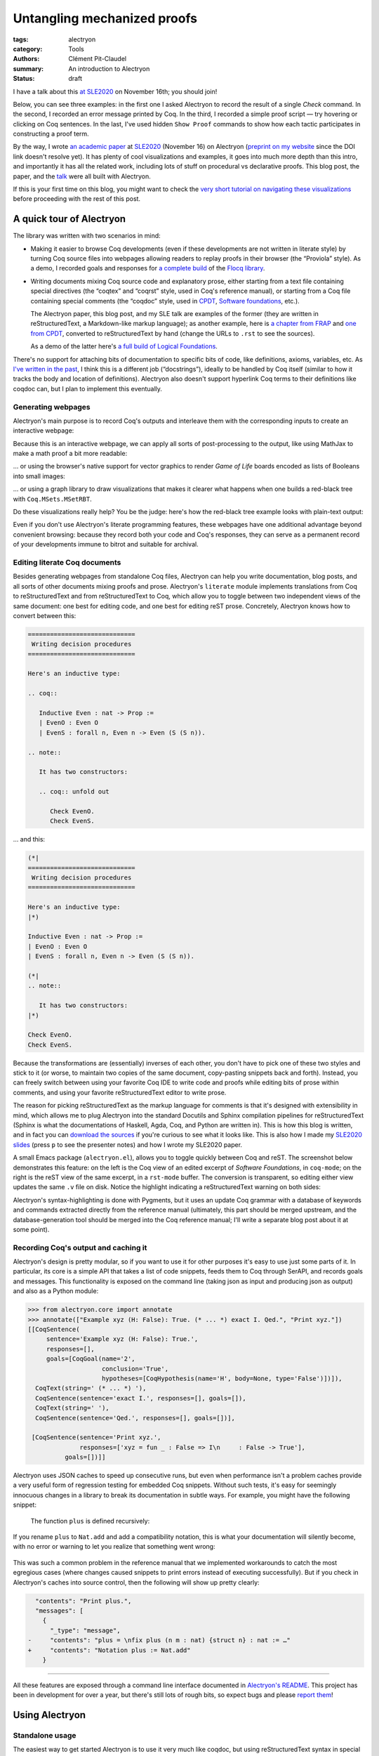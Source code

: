 ==============================
 Untangling mechanized proofs
==============================

:tags: alectryon
:category: Tools
:authors: Clément Pit-Claudel
:summary: An introduction to Alectryon
:status: draft

.. preview::

   `Alectryon <https://github.com/cpitclaudel/alectryon/>`_ (named after the Greek god of chicken) is a collection of tools for writing technical documents that mix Coq code and prose, in a style sometimes called *literate programming*.

   Coq proofs are hard to understand in isolation: unlike pen-and-paper proofs, proof scripts only record the steps to take (induct on *x*, apply a theorem, …), but the *states* (*goals*) that these steps lead to are crucial to understanding what goes on in a proof.  As a result, plain proof scripts are essentially incomprehensible without the assistance of an interactive interface like CoqIDE or Proof General.

   The most common approach these days for sharing proofs with readers without forcing them to run Coq is to manually copy Coq's output into source code comments — a tedious, error-prone, and brittle process.  Any text that accompanies the proof is also embedded in comments, making for a painful editing experience.

   Alectryon does better: it automatically captures and interleaves Coq's output with proof scripts to produce interactive webpages, and it lets you toggle between prose- and code-oriented perspectives on the same document so that you can use your favorite text editing mode for writing prose and your favorite Coq IDE for writing proofs.

I have a talk about this `at SLE2020 <https://conf.researchr.org/details/sle-2020/sle-2020-papers/11/Untangling-mechanized-proofs>`__ on November 16th; you should join!

Below, you can see three examples: in the first one I asked Alectryon to record the result of a single `Check` command.  In the second, I recorded an error message printed by Coq.  In the third, I recorded a simple proof script — try hovering or clicking on Coq sentences.  In the last, I've used hidden ``Show Proof`` commands to show how each tactic participates in constructing a proof term.

.. coq::

   Check bool_ind. (* .unfold *)

.. coq::

   Fail Check (1 + true). (* .unfold .fails *)

.. coq::

   Require Import List. (* .none *)
   Lemma rev_rev {A} (l: list A) :
     List.rev (List.rev l) = l.
   Proof.
     induction l.
     - (* l ← [] *)
       cbn. reflexivity.
     - (* l ← _ :: _ *)
       cbn.
       rewrite rev_app_distr.
       rewrite IHl.
       cbn. reflexivity.
   Qed.

.. coq::

   Section classical. (* .none *)
   Context (classical: forall A, A \/ ~ A).
   Example double_negation : (forall A, ~~A -> A).
   Proof.
     intros A notnot_A.
     Show Proof. (* .messages .unfold *)
     destruct (classical A) as [_A | not_A].
     Show Proof. (* .messages .unfold *)
     - (* A holds *)
       assumption.
       Show Proof. (* .messages .unfold *)
     - (* A does not hold *)
       elim (notnot_A not_A).
       Show Proof. (* .messages .unfold *)
   Qed.
   End classical. (* .none *)

By the way, I wrote `an academic paper <https://doi.org/10.1145/3426425.3426940>`__ at `SLE2020 <https://cpitclaudel.github.io/alectryon-sle2020-talk/>`__ (November 16) on Alectryon (`preprint on my website <https://pit-claudel.fr/clement/papers/alectryon-SLE20.pdf>`__ since the DOI link doesn't resolve yet).  It has plenty of cool visualizations and examples, it goes into much more depth than this intro, and importantly it has all the related work, including lots of stuff on procedural vs declarative proofs.  This blog post, the paper, and the `talk <https://cpitclaudel.github.io/alectryon-sle2020-talk/>`__ were all built with Alectryon.

If this is your first time on this blog, you might want to check the `very short tutorial on navigating these visualizations </blog/pages/how-to.html#how-to>`__ before proceeding with the rest of this post.

A quick tour of Alectryon
=========================

The library was written with two scenarios in mind:

- Making it easier to browse Coq developments (even if these developments are not written in literate style) by turning Coq source files into webpages allowing readers to replay proofs in their browser (the “Proviola” style). As a demo, I recorded goals and responses for `a <https://alectryon-paper.github.io/bench/flocq-3.3.1/src/Core/Digits.html>`_ `complete <https://alectryon-paper.github.io/bench/flocq-3.3.1/src/Core/Round_NE.html>`_ `build <https://alectryon-paper.github.io/bench/flocq-3.3.1/src/Prop/Sterbenz.html>`_ of the `Flocq library <https://alectryon-paper.github.io/bench/flocq-3.3.1/src/>`_.

- Writing documents mixing Coq source code and explanatory prose, either starting from a text file containing special directives (the “coqtex” and “coqrst” style, used in Coq's reference manual), or starting from a Coq file containing special comments (the “coqdoc” style, used in `CPDT <http://adam.chlipala.net/cpdt/>`_, `Software foundations <https://softwarefoundations.cis.upenn.edu>`_, etc.).

  The Alectryon paper, this blog post, and my SLE talk are examples of the former (they are written in reStructuredText, a Markdown-like markup language); as another example, here is `a chapter from FRAP <https://alectryon-paper.github.io/bench/books/interpreters.html>`_ and `one from CPDT <https://alectryon-paper.github.io/bench/books/proof-by-reflection.html>`_, converted to reStructuredText by hand (change the URLs to ``.rst`` to see the sources).

  As a demo of the latter here's `a full build of Logical Foundations <https://alectryon-paper.github.io/bench/lf/>`_.

There's no support for attaching bits of documentation to specific bits of code, like definitions, axioms, variables, etc.  As `I've written in the past <https://coq.discourse.group/t/would-coq-benefit-from-docstrings/849/3>`_, I think this is a different job (“docstrings”), ideally to be handled by Coq itself (similar to how it tracks the body and location of definitions).  Alectryon also doesn't support hyperlink Coq terms to their definitions like coqdoc can, but I plan to implement this eventually.

Generating webpages
-------------------

Alectryon's main purpose is to record Coq's outputs and interleave them with the corresponding inputs to create an interactive webpage:

.. coq::

   Require Import Coq.Unicode.Utf8 Coq.Lists.List Coq.Arith.Arith. (* .none *)
   Theorem rev_length : ∀ l : list nat,
       length (rev l) = length l.
   Proof.
     intros l.
     induction l as [| n l' IHl'].
     - (* l ← [] *)
       reflexivity.
     - (* l ← _ :: _ *)
       simpl.
       rewrite app_length.
       rewrite Nat.add_comm.
       simpl.
       rewrite IHl'.
       reflexivity.
   Qed.

   Check rev_length.

Because this is an interactive webpage, we can apply all sorts of post-processing to the output, like using MathJax to make a math proof a bit more readable:

.. raw:: html

   <div style="display: none">
       \(\newcommand{\ccQ}{\mathbb{Q}}\)
       \(\newcommand{\ccNat}{\mathbb{N}}\)
       \(\newcommand{\ccSucc}[1]{\mathrm{S}\:#1}\)
       \(\newcommand{\ccFrac}[2]{\frac{#1}{#2}}\)
       \(\newcommand{\ccPow}[2]{{#1}^{#2}}\)
       \(\newcommand{\ccNot}[1]{{\lnot #1}}\)
       \(\newcommand{\ccEvar}[1]{\textit{\texttt{#1}}}\)
       \(\newcommand{\ccForall}[2]{\forall \: #1. \; #2}\)
       \(\newcommand{\ccNsum}[3]{\sum_{#1 = 0}^{#2} #3}\)
   </div>

.. coq:: none

   Require Export Coq.Unicode.Utf8.
   Require Export NArith ArithRing.

   Fixpoint nsum max f :=
     match max with
     | O => f 0
     | S max' => f max + nsum max' f
     end.

   Module LatexNotations.
     Infix "\wedge" := and (at level 190, right associativity).
     Notation "A \Rightarrow{} B" := (∀ (_ : A), B) (at level 200, right associativity).
     Notation "'\ccForall{' x .. y '}{' P '}'" := (∀ x, .. (∀ y, P) ..) (at level 200, x binder, y binder, right associativity, format "'\ccForall{' x .. y '}{' P '}'").
     Notation "'\ccNat{}'" := nat.
     Notation "'\ccSucc{' n '}'" := (S n).
     Infix "\times" := mult (at level 30).
     Notation "\ccNot{ x }" := (not x) (at level 100).

     Notation "'\ccNsum{' x '}{' max '}{' f '}'" :=
       (nsum max (fun x => f))
         (format "'\ccNsum{' x '}{' max '}{' f '}'").
   End LatexNotations.

.. container:: coq-mathjax

   .. coq:: unfold

      Module Gauss. (* .none *)
      Import LatexNotations. (* .none *)
      Lemma Gauss: ∀ n, 2 * (nsum n (fun i => i)) = n * (n + 1).
      Proof. (* .fold *)
        induction n; cbn [nsum]. (* .fold *)
        - (* n ← 0 *)
          reflexivity.
        - (* n ← S _ *)
          rewrite Mult.mult_plus_distr_l. (* .no-hyps *)
          rewrite IHn. (* .no-hyps *)
          ring.
      Qed.
      End Gauss. (* .none *)

… or using the browser's native support for vector graphics to render *Game of Life* boards encoded as lists of Booleans into small images:

.. coq:: none

   Require Coq.Numbers.Cyclic.Int63.Int63.
   Require Coq.Lists.List.
   Require Coq.Lists.Streams.

   Module GameOfLife.
     Import Int63.

     Module Type Array.
       Axiom array: Type -> Type.

       Parameter make : forall A, int -> A -> array A.
       Arguments make {_} _ _.

       Parameter get : forall A, array A -> int -> A.
       Arguments get {_} _ _.

       Parameter default : forall A, array A -> A.
       Arguments default {_} _.

       Parameter set : forall A, array A -> int -> A -> array A.
       Arguments set {_} _ _ _.

       Parameter length : forall A, array A -> int.
       Arguments length {_} _.

       Parameter copy : forall A, array A -> array A.
       Arguments copy {_} _.

       Declare Scope array_scope.
       Delimit Scope array_scope with array.
       Notation "t .[ i ]" :=
         (get t i)
           (at level 2, left associativity, format "t .[ i ]").
       Notation "t .[ i <- a ]" :=
         (set t i a)
           (at level 2, left associativity, format "t .[ i <- a ]").

       (* Local Open Scope int63_scope. *)
       (* Axiom get_set_same : forall A t i (a:A), (i < length t) = true -> t.[i<-a].[i] = a. *)
       (* Axiom get_set_other : forall A t i j (a:A), i <> j -> t.[i<-a].[j] = t.[j]. *)
     End Array.

     Import Coq.Lists.List.

     Module ListArray <: Array.
       Import ListNotations.

       Record _array {A: Type} :=
         { arr_data: list A;
           arr_default: A }.
       Arguments _array : clear implicits.
       Definition array := _array.

       Definition nat_of_int i := BinInt.Z.to_nat (Int63.to_Z i).
       Definition int_of_nat n := Int63.of_Z (BinInt.Z.of_nat n).

       Definition make {A: Type} (l: int) (a: A) : array A :=
         let mk :=
             fix mk (l: nat) {struct l} :=
               match l with
               | 0 => []
               | S l => a :: mk l
               end in
         {| arr_data := mk (nat_of_int l);
            arr_default := a |}.

       Local Open Scope int63_scope.

       Definition length {A} (x: array A) :=
         int_of_nat (List.length x.(arr_data)).

       Definition get {A} (x: array A) (i: int) :=
         let get :=
             fix get (l: list A) (i: int) {struct l} :=
               match l with
               | [] => x.(arr_default)
               | hd :: tl =>
                 if i == 0 then hd else get tl (i - 1)
               end in
         get x.(arr_data) i.

       Definition default {A} (x: array A) :=
         x.(arr_default).

       Definition set {A} (x: array A) (i: int) (a: A) : array A :=
         let set :=
             fix set (i: int) (l: list A) {struct l} :=
               match l with
               | [] => []
               | hd :: tl =>
                 if i == 0 then a :: tl else hd :: set (i - 1) tl
               end in
         {| arr_data := set i x.(arr_data);
            arr_default := x.(arr_default) |}.

       Definition copy {A} (x: array A) : array A := x.

       Declare Scope array_scope.
       Delimit Scope array_scope with array.
       Notation "t .[ i ]" :=
         (get t i)
           (at level 2, left associativity, format "t .[ i ]").
       Notation "t .[ i <- a ]" :=
         (set t i a)
           (at level 2, left associativity, format "t .[ i <- a ]").
     End ListArray.

     Import ListArray.

     Definition board := array (array bool).

     Definition bget (b: board) x y :=
       b.[y].[x].

     Open Scope int63.
     Import ListNotations.
     Import Bool.

     Definition bi (b: board) x y :=
       b2i (bget b x y).

     Definition neighbors (b: board) x y :=
       [bget b (x - 1) (y - 1); bget b (x) (y - 1); bget b (x + 1) (y - 1);
        bget b (x - 1) (y)    ; bget b (x) (y)    ; bget b (x + 1) (y)    ;
        bget b (x - 1) (y + 1); bget b (x) (y + 1); bget b (x + 1) (y + 1)].

     Definition live_neighbors (b: board) x y :=
       bi b (x - 1) (y - 1) + bi b (x) (y - 1) + bi b (x + 1) (y - 1) +
       bi b (x - 1) (y)     +                    bi b (x + 1) (y)     +
       bi b (x - 1) (y + 1) + bi b (x) (y + 1) + bi b (x + 1) (y + 1).

       (* List.fold_left *)
       (*   (fun acc (x: bool) => if x then (acc + 1) else acc) *)
       (*   (neighbors b x y) 0 *)

     Definition step_one (b: board) x y :=
       let live := live_neighbors b x y in
       if bget b x y then
         orb (live == 2) (live == 3)
       else
         (live == 3).

     Definition iter {B} (n: int) (b: B) (f: int -> B -> B) :=
       let it :=
           fix it (fuel: nat) (idx: int) (b: B) {struct fuel} :=
             match fuel with
             | 0 => b
             | S fuel => it fuel (idx - 1)%int63 (f idx b)
             end
       in it (nat_of_int n) (n - 1)%int63 b.

     Definition make_board (sz: int) (f: int -> int -> bool) :=
       iter sz (make sz (make sz false))
            (fun y board =>
               set board y
                   (iter sz (make sz false)
                         (fun x row =>
                            set row x (f x y)))).

     Definition init (l: list (list bool)) :=
       make_board
         (int_of_nat (List.length l))
         (fun x y => List.nth_default
                    false
                    (List.nth_default [] l (nat_of_int y))
                    (nat_of_int x)).

     Definition flatten (b: board) :=
       List.map (fun row => row.(arr_data)) b.(arr_data).

     Definition step (b: board) :=
       make_board (length b) (step_one b).

     Definition conway_life b :=
       flatten (step (init b)).

     Module Streams.
       Import Coq.Lists.Streams.

       CoFixpoint iter {A} (f: A -> A) (init: A) :=
         Cons init (iter f (f init)).

       Fixpoint take {A} (n: nat) (s: Stream A) : list A :=
         match n with
         | 0 => []
         | S n => match s with
                 | Cons hd tl => hd :: take n tl
                 end
         end.
     End Streams.

     Import Streams.

     Notation "0" := false.
     Notation "1" := true.

.. container:: coq-life

   .. coq::

      Definition glider := [[0;1;0;0;0];
                            [0;0;1;0;0];
                            [1;1;1;0;0];
                            [0;0;0;0;0];
                            [0;0;0;0;0]].
      Compute take 9 (iter conway_life glider). (* .unfold *)

.. coq:: none

   End GameOfLife. (* .none *)

… or using a graph library to draw visualizations that makes it clearer what happens when one builds a red-black tree with ``Coq.MSets.MSetRBT``.

.. coq:: none

   Require Coq.MSets.MSetRBT
           Coq.Arith.Arith
           Coq.Structures.OrderedTypeEx
           Coq.Structures.OrdersAlt
           Coq.Lists.List.

   Module RBTExample.
     Import Coq.MSets.MSetRBT
            Coq.Arith.Arith
            Coq.Structures.OrderedTypeEx
            Coq.Structures.OrdersAlt
            Coq.Lists.List.
     Import ListNotations.

     Module Nat_as_OT := Update_OT Nat_as_OT.

.. coq::

   Module RBT := MSets.MSetRBT.Make Nat_as_OT.

.. coq:: none

     Module RBTNotations.
       Notation "'{' ''kind':' ''node'' ; ''color':' ''' color ''' ; ''value':' ''' value ''' ; ''left':' left ; ''right':' right '}'" :=
         (RBT.Raw.Node color left value right)
           (format  "'{'  ''kind':' ''node'' ;  ''color':'  ''' color ''' ;  ''value':'  ''' value ''' ;  ''left':'  left ;  ''right':'  right  '}'").

       Notation "'{' ''kind':' ''leaf'' '}'" :=
         (RBT.Raw.Leaf).

       Notation "'{' ''tree':' this '}'" :=
         {| RBT.this := this |}.
     End RBTNotations.

     Notation "v |> f" := (f v) (at level 10, only parsing).
     Arguments List.rev {A}.

.. container:: coq-rbt

   .. coq::

      Definition build_trees (leaves: list nat) :=
        List.fold_left (fun trs n =>
              RBT.add n (hd RBT.empty trs) :: trs)
          leaves [] |> List.rev.

      Module Pretty. (* .none *)
      Import RBTNotations. (* .none *)
      Compute build_trees [1;2;3;4;5]. (* .unfold *)
      Compute build_trees [2;1;4;3;6]. (* .unfold *)
      End Pretty. (* .none *)

Do these visualizations really help?  You be the judge: here's how the red-black tree example looks with plain-text output:

.. container:: coq-rbt-raw

   .. coq:: none

      Module Raw. (* .none *)
      Definition build_trees (leaves: list nat) :=
        List.fold_left (fun trs n =>
              RBT.add n (hd RBT.empty trs) :: trs)
          leaves [] |> List.rev |> (List.map RBT.this).
      Import RBT.Raw. (* .none *)

   .. coq::

      Compute build_trees [1;2;3;4;5]. (* .unfold *)
      Compute build_trees [2;1;4;3;6]. (* .unfold *)
      End Raw. (* .none *)

.. coq:: none

   End RBTExample.

.. raw:: html

   <link rel="stylesheet" href="{static}/static/libs/2020-11-09_alectryon.css">
   <script src="{static}/static/libs/svg.v3.0.min.js" defer></script>
   <script src="{static}/static/libs/d3.v5.min.js" defer></script>
   <script src="{static}/static/libs/dagre-d3.v0.6.4.min.js" defer></script>
   <script src="{static}/static/libs/2020-11-09_alectryon.js" defer></script>
   <script type="text/javascript" id="MathJax-script" defer src="https://cdn.jsdelivr.net/npm/mathjax@3/es5/tex-mml-chtml.js"></script>

Even if you don't use Alectryon's literate programming features, these webpages have one additional advantage beyond convenient browsing: because they record both your code and Coq's responses, they can serve as a permanent record of your developments immune to bitrot and suitable for archival.

Editing literate Coq documents
------------------------------

Besides generating webpages from standalone Coq files, Alectryon can help you write documentation, blog posts, and all sorts of other documents mixing proofs and prose.  Alectryon's ``literate`` module implements translations from Coq to reStructuredText and from reStructuredText to Coq, which allow you to toggle between two independent views of the same document: one best for editing code, and one best for editing reST prose.  Concretely, Alectryon knows how to convert between this:

.. code-block:: rst

   =============================
    Writing decision procedures
   =============================

   Here's an inductive type:

   .. coq::

      Inductive Even : nat -> Prop :=
      | EvenO : Even O
      | EvenS : forall n, Even n -> Even (S (S n)).

   .. note::

      It has two constructors:

      .. coq:: unfold out

         Check EvenO.
         Check EvenS.

… and this:

.. code-block:: coq

   (*|
   =============================
    Writing decision procedures
   =============================

   Here's an inductive type:
   |*)

   Inductive Even : nat -> Prop :=
   | EvenO : Even O
   | EvenS : forall n, Even n -> Even (S (S n)).

   (*|
   .. note::

      It has two constructors:
   |*)

   Check EvenO.
   Check EvenS.

Because the transformations are (essentially) inverses of each other, you don't have to pick one of these two styles and stick to it (or worse, to maintain two copies of the same document, copy-pasting snippets back and forth).  Instead, you can freely switch between using your favorite Coq IDE to write code and proofs while editing bits of prose within comments, and using your favorite reStructuredText editor to write prose.

The reason for picking reStructuredText as the markup language for comments is that it's designed with extensibility in mind, which allows me to plug Alectryon into the standard Docutils and Sphinx compilation pipelines for reStructuredText (Sphinx is what the documentations of Haskell, Agda, Coq, and Python are written in).  This is how this blog is written, and in fact you can `download the sources <https://github.com/mit-plv/blog/blob/master/content/2020-11-09_alectryon.rst>`__ if you're curious to see what it looks like.  This is also how I made my `SLE2020 slides <https://cpitclaudel.github.io/alectryon-sle2020-talk/>`__ (press ``p`` to see the presenter notes) and how I wrote my SLE2020 paper.

A small Emacs package (``alectryon.el``), allows you to toggle quickly between Coq and reST.  The screenshot below demonstrates this feature: on the left is the Coq view of an edited excerpt of *Software Foundations*, in ``coq-mode``; on the right is the reST view of the same excerpt, in a ``rst-mode`` buffer.  The conversion is transparent, so editing either view updates the same ``.v`` file on disk.  Notice the highlight indicating a reStructuredText warning on both sides:

.. image:: {static}/static/images/alectryon_emacs-mode-screenshot.svg
   :alt: Side-by-side comparisons of Coq and reStructuredText views of the same document

Alectryon's syntax-highlighting is done with Pygments, but it uses an update Coq grammar with a database of keywords and commands extracted directly from the reference manual (ultimately, this part should be merged upstream, and the database-generation tool should be merged into the Coq reference manual; I'll write a separate blog post about it at some point).

Recording Coq's output and caching it
-------------------------------------

Alectryon's design is pretty modular, so if you want to use it for other purposes it's easy to use just some parts of it.  In particular, its core is a simple API that takes a list of code snippets, feeds them to Coq through SerAPI, and records goals and messages.  This functionality is exposed on the command line (taking json as input and producing json as output) and also as a Python module:

.. code-block:: python

   >>> from alectryon.core import annotate
   >>> annotate(["Example xyz (H: False): True. (* ... *) exact I. Qed.", "Print xyz."])
   [[CoqSentence(
        sentence='Example xyz (H: False): True.',
        responses=[],
        goals=[CoqGoal(name='2',
                       conclusion='True',
                       hypotheses=[CoqHypothesis(name='H', body=None, type='False')])]),
     CoqText(string=' (* ... *) '),
     CoqSentence(sentence='exact I.', responses=[], goals=[]),
     CoqText(string=' '),
     CoqSentence(sentence='Qed.', responses=[], goals=[])],

    [CoqSentence(sentence='Print xyz.',
                 responses=['xyz = fun _ : False => I\n     : False -> True'],
             goals=[])]]

Alectryon uses JSON caches to speed up consecutive runs, but even when performance isn't a problem caches provide a very useful form of regression testing for embedded Coq snippets.  Without such tests, it's easy for seemingly innocuous changes in a library to break its documentation in subtle ways. For example, you might have the following snippet:

    .. coq:: none

       Module Old.
         Fixpoint plus n m :=
           match n with
           | 0 => m
           | S p => S (plus p m)
           end.

    The function ``plus`` is defined recursively:

    .. coq::

       Print plus.
       End Old. (* .none *)

If you rename ``plus`` to ``Nat.add`` and add a compatibility notation, this is what your documentation will silently become, with no error or warning to let you realize that something went wrong:

    .. coq::

       Print plus.

This was such a common problem in the reference manual that we implemented workarounds to catch the most egregious cases (where changes caused snippets to print errors instead of executing successfully).  But if you check in Alectryon's caches into source control, then the following will show up pretty clearly:

.. code:: diff

     "contents": "Print plus.",
     "messages": [
       {
         "_type": "message",
   -     "contents": "plus = \nfix plus (n m : nat) {struct n} : nat := …"
   +     "contents": "Notation plus := Nat.add"
       }

----

All these features are exposed through a command line interface documented in `Alectryon's README <https://github.com/cpitclaudel/alectryon/>`_.  This project has been in development for over a year, but there's still lots of rough bits, so expect bugs and please `report them <https://github.com/cpitclaudel/alectryon/issues/>`_!

Using Alectryon
===============

Standalone usage
----------------

The easiest way to get started Alectryon is to use it very much like coqdoc, but using reStructuredText syntax in special comments delimited with ``(*|`` and ``|*)``, like in this hypothetical ``even.v`` document:

.. code-block:: coq

   (*|
   =======
    Title
   =======

   Prose. *Emphasis*; **strong emphasis**; ``code``; `coq code`; `link <url>`__.
   |*)

   Inductive Even : nat -> Prop :=
   | EvenO : Even O
   | EvenS : forall n, Even n -> Even (S (S n)).

… which can then be compiled into a static webpage using ``../alectryon.py --frontend coq+rst --backend webpage even.v -o even.html``.

This is what I did for FRAP and CPDT.  For Software foundations and Flocq, I used a compatibility layer combining Alectryon to render the code and coqdoc to render the prose::

   find . -name *.v -exec alectryon.py --frontend coqdoc --backend webpage {} \;

Authoring tips
~~~~~~~~~~~~~~

There's a great `reStructuredText <https://www.sphinx-doc.org/en/master/usage/restructuredtext/basics.html>`_ primer on Sphinx's website, if you're new to this markup language (there's also an `official quick-reference guide <https://docutils.sourceforge.io/docs/user/rst/quickref.html>`_, which is as ugly as it is comprehensive).  reStructuredText is no panacea, but it's a decent language with a good story about extensibility, and it's popular for writing documentation (Haskell, Agda, and Coq use it for their reference manuals).

If you use Emacs, you can install ``alectryon.el``, a small Emacs library that makes it easy to toggle between reStructuredText and Coq:

.. code-block:: elisp

   (add-to-list 'load-path "path/to/alectryon/clone/")
   (require 'alectryon)

With this, you'll get improved rendering of `(*| … |*)` comment markers, and you'll be able to toggle between reStructuredText and Coq with a simple press of :kbd:`C-c C-S-a`.  You probably also want to ``M-x package-install flycheck`` and ``pip3 install --user docutils``, though neither of these are hard dependencies.

    (Hi, reader! Are you thinking “why isn't this on MELPA?”  Great question!  It's because I haven't had the time to do it yet.  But you can — `yes <https://github.com/melpa/melpa/blob/master/README.md>`__, *you*!  In exchange, I promise I'll sing your praises every time your name comes up in conversation — I might even refer to you as ‘writer-of-MELPA-recipes extraordinaire’.

    Alternatively, if you're a member of this most distinguished category of people who write more grant proposals than Emacs Lisp programs, you should drop me a line: I'm on the academic job market this year, so we should chat!)

Integrated into a blog or manual
--------------------------------

Alectryon is very easy to integrate with platforms and tools that support Sphinx or Docutils, like `Pelican <https://docs.getpelican.com/en/stable/>`_, `readthedocs <https://readthedocs.org/>`_, `Nikola <https://getnikola.com/>`_, etc. (In the long run, I hope to migrate Coq's reference manual to Alectryon. It currently uses ``coqrst``, a previous iteration of Alectryon that I wrote a few years ago based on ``coqtop`` instead of SerAPI).

For this blog, for example, I just added the following snippet to our ``pelicanconf.py``:

.. code-block:: python

   import alectryon
   import alectryon.docutils
   from alectryon.html import ASSETS

   # Register the ‘.. coq::’ directive
   alectryon.docutils.register()

   # Copy Alectryon's stylesheet
   alectryon_assets = path.relpath(ASSETS.PATH, PATH)
   STATIC_PATHS.append(alectryon_assets)
   EXTRA_PATH_METADATA[alectryon_assets] = {'path': 'static/alectryon/'}

   # Copy a custom Pygments theme with good contrast to theme/pygments
   for pth in ("tango_subtle.css", "tango_subtle.min.css"):
       EXTRA_PATH_METADATA[path.join(alectryon_assets, pth)] = \
             {'path': path.join('theme/pygments/', pth)}

Similar steps would be needed for Sphinx, though using ``alectryon.sphinx.register()`` instead.  I hear that there's work in progress to integrate with other blog platforms.

As a library
------------

The choice of reStructuredText is a bit arbitrary, so it's not a hard dependency of Alectryon.  It should be relatively straightforward to combine it with other input languages (like LaTeX, Markdown, etc.) — I just haven't found the time to do it.  There's even an output mode that takes Coq fragments as input and produces individual HTML snippets for each, to make integration easier.  See `Alectryon's README <https://github.com/cpitclaudel/alectryon/>`_ for more info.

As an example, I made a compatibility shim for Coqdoc that uses Alectryon to render Coq code, responses, and goals, but calls to coqdoc to render the contents of `(** … **)` comments; look for ``coqdoc`` in file ``cli.py`` of the distribution to see how it works.

Writing Coq proofs in Coq+reST
==============================

In reStructuredText documents, code in ``.. coq::`` blocks is executed at compilation time; goals and responses are recorded and displayed along with the code.  Here's an example:

.. alectryon-toggle::

.. coq::

   Inductive Even : nat -> Prop :=
   | EvenO : Even O
   | EvenS : forall n, Even n -> Even (S (S n)).

   Fixpoint even (n : nat) : bool :=
     match n with
     | 0 => true
     | 1 => false | S (S n) => even n
     end.

   Lemma even_Even : forall n, even n = true -> Even n.
     fix IHn 1.
     destruct n as [ | [ | ] ].
     all: simpl.
     all: intros.

     - (* Base case: 0 *)
       constructor.

     - (* Base case: 1 *)
       discriminate.

     - (* Inductive case: [S (S _)] *)
       constructor.
       auto.
   Qed.

.. topic:: Interacting with the proof

   A small bubble (like this: :alectryon-bubble:`_`) next to a Coq fragment indicates that it produced output: you can either hover, click, or tap on the fragment to show the corresponding goals and messages.

   A special ‘*Display all goals and responses*’ checkbox is added at the beginning of the document, as shown above; its position can be adjusted by adding an explicit ``.. alectryon-toggle::`` directive.

   These features do not require JavaScript (only a modern CSS implementation). Optionally, a small Javascript library can be used to enable keyboard navigation, which significantly improves accessibility.  You can try it on this page by pressing :kbd:`Ctrl+↑` or :kbd:`Ctrl+↓`.

Here is another example of highlighting:

.. coq::

   Lemma some_not_none : forall {A: Type} (a: A),
             Some a = None -> False.
     progress intros.
     change (match Some a with
             | Some _ => False
             | None => True
             end).
     set (Some _) as s in *.
     clearbody s.
     match goal with
     | [ H: ?x = _ |- context[?x] ] => rewrite H
     end.
     first [exact I].
     Show Proof.
   Defined.

   Eval compute in some_not_none.

Customizing the output
----------------------

Directive arguments and special comments can be used to customize the display of Coq blocks.  The `documentation of Alectryon <https://github.com/cpitclaudel/alectryon#as-a-docutils-or-sphinx-module>`_ has details, but here are a few examples:

- Run a piece of code silently:

  .. code-block:: rst

     .. coq:: none

        Require Import Coq.Arith.Arith.

  .. coq:: none

     Require Import Coq.Arith.Arith.

- Start with all intermediate states shown, hide selectively:

  .. code-block:: rst

     .. coq:: unfold

        Goal True /\ True. (* .fold *)
          split.
          - (* .fold *)
            idtac "hello". (* .no-goals *)
            apply I.
          - auto.
        Qed.

  .. coq:: unfold

     Goal True /\ True. (* .fold *)
       split.
       - (* .fold *)
         idtac "hello". (* .no-goals *)
         apply I.
       - auto.
     Qed.

- Show only a message, hiding the input:

  .. code-block:: rst

     .. coq::

        Compute (1 + 1). (* .unfold .messages *)

  .. coq::

     Compute (1 + 1). (* .unfold .messages *)

  Of course, if you're going to hide the input but show some output (as with ``.no-input``, ``.messages``, or ``.goals``), you'll need to add ``.unfold``, since the usual way to show the output (clicking on the input) won't be available.

The default ``alectryon.css`` stylesheet supports two display modes: the proviola style (two windows side by side, with code shown on one side and goals on the other), and this blog's style (with goals shown alongside each fragment when the window is wide enough and below the input line otherwise).  Both modes support clicking on an input line to show the output right below it.  You can pick a mode by placing the

Some interesting technical bits
===============================

- The vast majority of the processing time in Alectryon is spent parsing and unparsing s-expressions.    I wrote Alectryon's s-exp parser myself to minimize dependencies and got it reasonably fast, but if you're a Python speed geek you should definitely `have a look <https://github.com/cpitclaudel/alectryon/blob/master/alectryon/sexp.py>`_ (I wonder if cython would help here — I'm not sure how good it is at bytestring manipulation).  Hopefully this problem (and the corresponding code) will evaporate once SerAPI supports JSON.

- The default HTML backend works without JavaScript — it uses only CSS.  It stores its state in checkboxes: each input line is a label for a hidden checkbox, whose state controls the visibility of the output through conditional CSS rules.  The document-wide toggle works the same way, overriding all individual checkboxes.  You can see the page without the styles by typing ``javascript:document.querySelector("link[href$=\"alectryon.css\"]").remove()`` into your address bar (all responses, goals, and checkboxes will be displayed, and you'll lose the interactivity, of course).

- Block comments in Coq are relatively complicated: parsers need to track not just nested comments but also nested strings, an oddity we inherited from OCaml (string delimiters in comments must be properly matched, and comment markers within them are ignored).  The idea there was to make commenting more robust, so that wrapping a valid bit of code in `(* … *)` would always work.  As an example, the following is valid OCaml code:

  .. code-block:: ocaml

     let a = "x *) y" in
     (* let a = "x *) y" in *) a

  … though as you may have guessed from the broken syntax highlighting, not many tools handle this properly — it will happily break Emacs' ``tuareg-mode``, Pygments, etc.

  But the whole point is moot in Coq, because `*)` is a fairly common token, and it's not disallowed (unlike in OCaml):

  .. code-block:: coq

     split; (try reflexivity; intros *).

  Single-line comments solve this problem nicely.  I've seen suggestions to use ``(*)`` in OCaml and Coq, but (1) it's quite unpleasant to type, (2) it'll break every editor that currently supports OCaml, and (3) it doesn't have natural variants (`(*` is a regular comment and `(**` is a coqdoc one; what would a literate variant of ``(*)`` be? Not `(**)`, since that's the same as `(* *)`)

  Still, single-line comments would be nice.  A few years ago I wrote a `predecessor of Alectryon for F* <https://github.com/FStarLang/fstar-mode.el/tree/master/etc/fslit>`_, and using ``///`` for literate comments makes it much easier to start new reST blocks, compared to relatively unwieldy `(*| … |*)` markers.  As a bonus, the parsing/unparsing algorithms are a lot simpler (it turns out that ``(*`` and ``*)`` are pretty common token in reST as well, ``(like *this*)``, so Alectryon needs to do some quoting and unquoting instead of treating all text opaquely).

- The conversion between Coq and reStructuredText keeps track of input positions and carries them throughout the translation, allowing it to annotate output lines with the input they came from.  I use this when compiling from Coq+reST to HTML, to map reStructuredText error messages back to the original Coq sources. Additionally, if you have Flycheck installed, the ``alectryon.el`` Emacs mode uses that to lint the reStructuredText code embedded in Alectryon comments.

  It actually took me a while to converge on a good design for this.  One of the requirements is that the translator should be able to keep the position of at least one point, since we want to preserve the user's position in the document when we switch.  With a rich string type this is trivial, but the string types in Python (and OCaml, and most languages really) are quite minimal.  In Emacs Lisp, for example, we'd create a “point” marker, and convert the contents of the buffer from Coq to reST or vice-versa by making insertions and deletions into it, which would move the marker around automatically.

  This would work in Python too, but it would be a lot of code to maintain for a single application (including reimplementing regex matching on top of this new structure), so instead I used a simpler type of strings annotated with position information only (in fact, for performance, these strings are just views over the original document, implemented as a string and a pair of offsets).  Then I segment the original document into a collection of these views annotated with their kind (prose or code), slice and dice them further to add or remove indentation, ‘.. coq::’ markers, or comment delimiters, and finally assemble them into a Frankenstein monster of a document, composed of fragments from the original document pieced together by a few added strings (annoyingly, having to escape comment delimiters throws an extra complication, since there's no straightforward notion of replacement for these string views (instead, unescaping ``(\ *`` to produce `(*` requires splitting `(*` into three parts, dropping the middle one, and stitching the remaining two together).

- The conversion from reST to Coq tries hard to keep as few ``.. coq::`` directives as possible.  For example:

  .. list-table::
     :width: 100%
     :widths: 50 50
     :header-rows: 1

     * - reST
       - Coq
     * - .. code-block:: rst

            Some text

            .. coq::

               Let a := 1.

            .. coq:: unfold

               Let b := 1.

            .. note::

               More text.

            .. coq::

               Let aa := 1.

            Final text.

            .. coq::

               Let bb := 1.

       - .. code-block:: coq

            (*|
            Some text
            |*)

            Let a := 1.

            (*|
            .. coq:: unfold
            |*)

            Let b := 1.

            (*|
            .. note::

               More text.

            .. coq::
            |*)

            Let aa := 1.

            (*|
            Final text.
            |*)

            Let bb := 1.

  Note how two of the ``.. coq::`` directives were omitted from the output, and two were kept (can you guess why?).  The behavior is basically a compromise between two constraints: the conversion functions should be bijective (modulo whitespace), and their composition should be idempotent.  The logic I implemented (though I'm sure I forgot one corner case, or 7), is to remove all ``.. coq::`` markers that can be unambiguously reconstructed from the context.  This means removing all markers that (1) do not have custom flags (hence the first preserved header) and (2) have an indentation (nesting) level matching the immediately preceding line (hence the second preserved header, or else when converting back `Let aa := 1` would be nested under the ``.. note::``).

Future work
===========

There are a few things that would improve the quality of the documents produced by Alectryon, but I don't have immediate plans to tackle all of them, mostly for lack of time:

- Adding a LaTeX backend.  This is `mostly done <https://github.com/cpitclaudel/alectryon/blob/master/alectryon/latex.py>`__.

- Working on other advanced visualizations, hopefully culminating in a Coq enhancement proposal to have a standardized way to do non-textual notations (you'd attach a function to a type that says how to render it as a graph, or a LaTeX formula, or an SVG picture, or any other form of rendering).  I have early results on this for separation logic; please get in touch if you'd like to hear more.

- Extending the system to other languages, probably starting with Lean, F*, easyCrypt, and possibly HOL4?  It'd be interesting to see how well this generalizes.

- Integrating with `jsCoq <https://x80.org/rhino-coq/>`_, to allow users to interact with the code directly in the browser (most of the output would be precomputed, but users would also be able to edit the code and recompute the output).  For a mock-up of the experience, see `the related tools that I built for F* <https://people.csail.mit.edu/cpitcla/fstar.js/stlc.html>`_.

- Highlighting differences between consecutive goals, possibly using the support that's now built-in in Coq, though see `this issue <https://github.com/coq/coq/issues/13218>`__.

- Replacing the `coqrst <https://github.com/coq/coq/tree/master/doc/sphinx>`_ tool used by the Coq refman with a version based on Alectryon, which will likely require merging SerAPI into Coq (pretty please?).  (This doesn't mean getting rid of ``coqdomain.py`` or changing the syntax used in the manual, just changing the backend that's used to calculate Coq output).  Most of the work is done: I built `a prototype <https://github.com/cpitclaudel/coq/tree/alectryon>`__ for SLE2020.

  Ideally, we'd take this opportunity to generate not just highlighted snippets but also JSON output, as a giant regression test (we'd check in the generated JSON, so changes would be indicated by ``git diff`` and updating the file would just be a matter of committing it).

- Porting Coq's box layout algorithm to JavaScript, or just compiling the existing implementation with ``js_of_ocaml``, and using that to reflow code and messages when page dimensions change.  I think CSS is close to being able to support this — I know how to do ``hov`` boxes (mostly), but I'm not sure whether ``hv`` boxes can be done (and in any case, it would likely be quite slow).  It's funny that pretty-printing is a whole subfield of PL, but we've never managed to get implementers of web browsers interested.

- Integrating Alectryon with CI to automatically produce annotated listings for all files in a repository.

Let me know if you're interested in tackling one of these.  I'd love to work together or offer tips / pointers.
